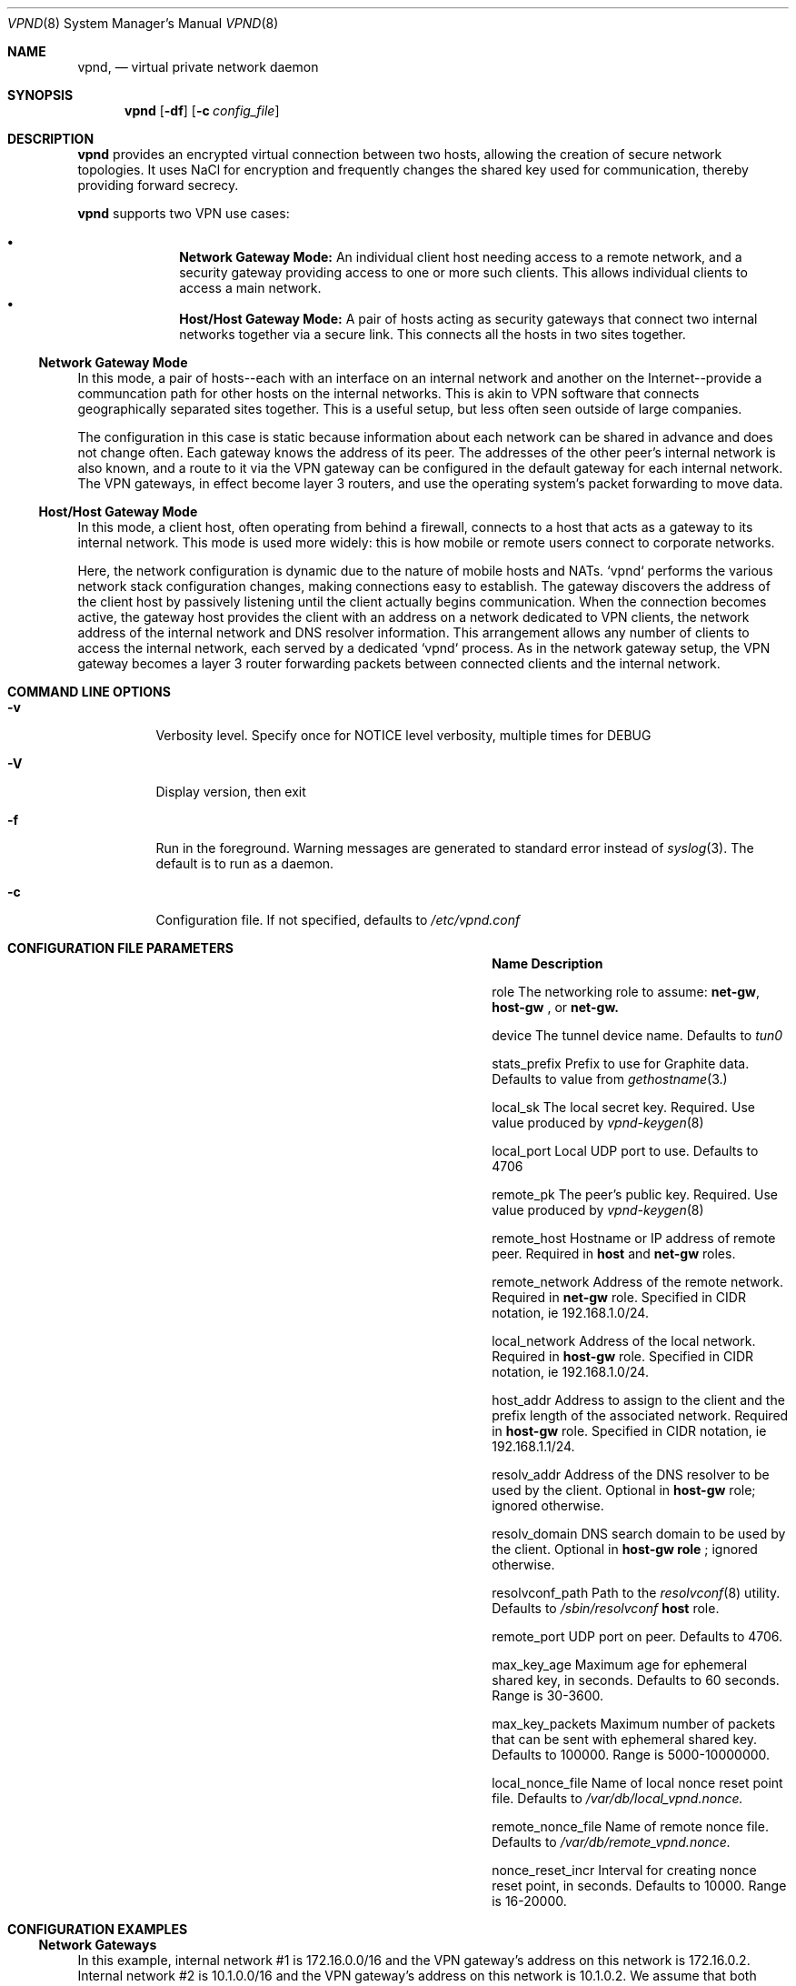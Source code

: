 .Dd Dec 11, 2016
.Dt VPND 8
.Os
.\"
.Sh NAME
.Nm vpnd ,
.Nd virtual private network daemon
.\"
.Sh SYNOPSIS
.Nm
.Op Fl df
.Op Fl c Ar config_file
.\"
.Sh DESCRIPTION
.Pp
.Nm
provides an encrypted virtual connection between two hosts,
allowing the creation of secure network topologies. It uses
NaCl for encryption and frequently changes the shared key
used for communication, thereby providing forward secrecy.
.Pp
.Nm
supports two VPN use cases:
.Pp
.Bl -bullet -offset indent -compact
.It
.Nm Network Gateway Mode:
An individual client host needing access to a remote network, and a security gateway providing access to one or more such clients. This allows individual clients to access a main network.
.It
.Nm Host/Host Gateway Mode:
A pair of hosts acting as security gateways that connect two internal networks together via a secure link. This connects all the hosts in two sites together.
.El
.Ss Network Gateway Mode
In this mode, a pair of hosts--each with an interface on an internal
network and another on the Internet--provide a communcation path for
other hosts on the internal networks. This is akin to VPN software
that connects geographically separated sites together. This is a useful
setup, but less often seen outside of large companies.
.Pp
The configuration in this case is static because information about
each network can be shared in advance and does not change often.
Each gateway knows the address of its peer. The addresses of the
other peer's internal network is also known, and a route to it
via the VPN gateway can be configured in the default gateway for each
internal network. The VPN gateways, in effect become layer 3 routers,
and use the operating system's packet forwarding to move data.
.Pp
.Ss Host/Host Gateway Mode
In this mode, a client host, often operating from behind a firewall,
connects to a host that acts as a gateway to its internal
network. This mode is used more widely: this is how mobile or remote
users connect to corporate networks.
.Pp
Here, the network configuration is dynamic due to the nature of mobile
hosts and NATs. `vpnd` performs the various network stack configuration
changes, making connections easy to establish. The gateway discovers
the address of the client host by passively listening until the client
actually begins communication. When the connection becomes active, the
gateway host provides the client with an address on a network dedicated
to VPN clients, the network address of the internal network and DNS
resolver information. This arrangement allows any number of clients to
access the internal network, each served by a dedicated `vpnd` process.
As in the network gateway setup, the VPN gateway becomes a layer 3 router
forwarding packets between connected clients and the internal network.
.Pp
.Sh COMMAND LINE OPTIONS
.Pp
.Bl -tag -width indent
.It Fl v
Verbosity level. Specify once for NOTICE level verbosity, multiple times for DEBUG
.It Fl V
Display version, then exit
.It Fl f
Run in the foreground. Warning messages are generated to standard error
instead of
.Xr syslog 3 . The default is to run as a daemon.
.It Fl c
Configuration file. If not specified, defaults to
.Pa /etc/vpnd.conf
.El
.Sh CONFIGURATION FILE PARAMETERS
.Pp
.Bl -column -offset indent ".Sy nonce_reset_incr" ".Sy Description"
.It Sy Name Ta Sy Description

.It role Ta The networking role to assume:
.Nm net-gw ,
.Nm host-gw
, or
.Nmhost
. These roles are explained above. Defaults to
.Nm net-gw.

.It device Ta The tunnel device name. Defaults to
.Pa tun0
.

.It stats_prefix Ta Prefix to use for Graphite data. Defaults to value from
.Xr gethostname 3.

.It local_sk Ta The local secret key. Required. Use value produced by
.Xr vpnd-keygen 8
.

.It local_port Ta Local UDP port to use. Defaults to 4706

.It remote_pk Ta The peer's public key. Required. Use value produced by
.Xr vpnd-keygen 8
.

.It remote_host Ta Hostname or IP address of remote peer. Required in
.Nm host
and
.Nm net-gw
roles.

.It remote_network Ta Address of the remote network. Required in
.Nm net-gw
role. Specified in CIDR notation, ie 192.168.1.0/24.

.It local_network Ta Address of the local network. Required in
.Nm host-gw
role. Specified in CIDR notation, ie 192.168.1.0/24.

.It host_addr Ta Address to assign to the client and the prefix length of the associated network. Required in
.Nm host-gw
role. Specified in CIDR notation, ie 192.168.1.1/24.

.It resolv_addr Ta Address of the DNS resolver to be used by the client. Optional in
.Nm host-gw
role; ignored otherwise.

.It resolv_domain Ta DNS search domain to be used by the client. Optional in
.Nm host-gw role
; ignored otherwise.

.It resolvconf_path Ta Path to the
.Xr resolvconf 8
utility. Defaults to
.Pa /sbin/resolvconf
. Only used in
.Nm host
role.

.It remote_port Ta UDP port on peer. Defaults to 4706.

.It max_key_age Ta  Maximum age for ephemeral shared key, in seconds. Defaults to 60 seconds. Range is 30-3600.

.It max_key_packets Ta Maximum number of packets that can be sent with ephemeral shared key. Defaults to 100000. Range is 5000-10000000.

.It local_nonce_file Ta Name of local nonce reset point file. Defaults to
.Pa /var/db/local_vpnd.nonce.

.It remote_nonce_file Ta Name of remote nonce file. Defaults to
.Pa /var/db/remote_vpnd.nonce.

.It nonce_reset_incr Ta Interval for creating nonce reset point, in seconds. Defaults to 10000. Range is 16-20000.
.El
.Sh CONFIGURATION EXAMPLES
.Ss Network Gateways
In this example, internal network #1 is 172.16.0.0/16 and the VPN gateway's address on this network is 172.16.0.2. Internal network #2 is 10.1.0.0/16 and the VPN gateway's address on this network is 10.1.0.2. We assume that both networks have another host that acts as the default router.

.Em Gateway #1 config:

.Bd -literal -offset indent
local_sk: <local secret key>
remote_pk: <gateway #2 public key>
role: net-gw
remote_host: vpn-gw.network-2.com
.Ed
.Pp
Internal network #1's default router needs to be configured with a route to internal network #2, via its local VPN gateway:

.Dl route add 10.1.0.0/16 172.16.0.2

.Em Gateway #2 config:
.Bd -literal -offset indent
local_sk: <local secret key>
remote_pk: <gateway #1 public key>
role: net-gw
remote_host: vpn--gw.network-1.com
.Ed

Similar to the above, internal network #2's default router needs to be configured with a route to internal network #1, via its local VPN gateway:

.Dl route add 172.16.0.0/16 10.1.0.2

.Ss Host/Host Gateway
In this example the host gateway's network is 192.168.1.0/24 and its address is 192.168.1.2. 192.168.30.0/24 is a network block dedicated to VPN clients. On the host gateway, the vpnd can be started beforehand in the background. The client can be located on any network; it's location need not be known beforehand.

.Em Host Gateway config:

.Bd -literal -offset indent
local_sk: <host gateway secret key>
remote_pk: <client host public key>
role: host-gw
client_addr: 192.168.30.66/24
local_network: 192.168.2.0/24
resolv_addr: 192.168.1.2
resolv_domain: my-internal-domain
.Ed

Similar to the network gateway case, the internal network's default router needs to route to the VPN client network via the VPN gateway:

.Dl route add 192.168.30.0/24 192.168.1.2

.Em Host config:
.Bd -literal -offset indent
local_sk: <client host secret key>
remote_pk: <host gateway public key>
role: host
remote_host: vpn-host-gw.some-domain.com
resolvconf_path: /usr/local/sbin/resolvconf
.Ed
.Pp
No route establishment or interface configuration commands need to be manually issued. vpnd will perform the necessary configuration. Note that the above specifies
.Pa resolvconf_path
which is not needed on systems that install resolvconf in the default place. If the system does need to have resolvconf installed as an add-on feature, make sure that the resolver configuration is properly symlinked, e.g.
.Bd -literal -offset indent
ln -s /usr/local/etc/resolvconf/run/resolv.conf /etc/resolv.conf
.Ed

.Sh DIAGNOSTICS
The current state is sent to the current logging output if the process receives the USR1 signal or if stats is typed into the console in foreground mode. Graphite plaintext formatted statistics are available by connecting to the
.Pa /var/run/vpnd_stats.sock
UNIX domain socket. An example of doing this on the command line is:

.Dl nc -U /var/run/vpnd_stats.sock

or
.Dl socat - UNIX-CONNECT:/var/run/vpnd_stats.sock

.Sh SEE ALSO
.Xr vpnd-keypair 8
